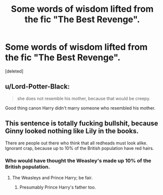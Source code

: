 #+TITLE: Some words of wisdom lifted from the fic "The Best Revenge".

* Some words of wisdom lifted from the fic "The Best Revenge".
:PROPERTIES:
:Score: 0
:DateUnix: 1572303331.0
:DateShort: 2019-Oct-29
:END:
[deleted]


** u/Lord-Potter-Black:
#+begin_quote
  she does not resemble his mother, because that would be creepy.
#+end_quote

Good thing canon Harry didn't marry someone who resembled his mother.
:PROPERTIES:
:Author: Lord-Potter-Black
:Score: 9
:DateUnix: 1572304080.0
:DateShort: 2019-Oct-29
:END:


** This sentence is totally fucking bullshit, because Ginny looked nothing like Lily in the books.

There are people out there who think that all redheads must look alike. Ignorant crap, because up to 10% of the British population have red hairs.
:PROPERTIES:
:Author: InquisitorCOC
:Score: 9
:DateUnix: 1572310006.0
:DateShort: 2019-Oct-29
:END:

*** Who would have thought the Weasley's made up 10% of the British population.
:PROPERTIES:
:Author: Tobias_Kitsune
:Score: 5
:DateUnix: 1572343443.0
:DateShort: 2019-Oct-29
:END:

**** The Weasleys and Prince Harry; be fair.
:PROPERTIES:
:Author: DeliSoupItExplodes
:Score: 6
:DateUnix: 1572372908.0
:DateShort: 2019-Oct-29
:END:

***** Presumably Prince Harry's father too.
:PROPERTIES:
:Author: Electric999999
:Score: 5
:DateUnix: 1572403594.0
:DateShort: 2019-Oct-30
:END:
